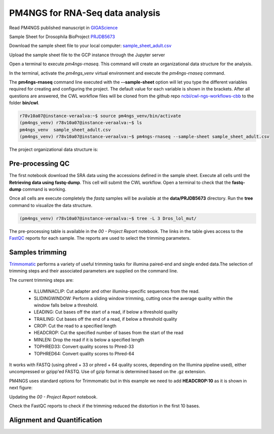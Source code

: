 .. _pm4ngs:

PM4NGS for RNA-Seq data analysis
================================

Read PM4NGS published manuscript in GIGAScience_

.. _GIGAScience: https://academic.oup.com/gigascience/article/10/1/giaa141/6067195

Sample Sheet for Drosophila BioProject PRJDB5673_

.. csv-table::
    :file: ./_static/data/sample_sheet_adult.csv
    :widths: 10, 35, 45, 5, 5
    :header-rows: 1

Download the sample sheet file to your local computer: sample_sheet_adult.csv_

.. _sample_sheet_adult.csv: ./_static/data/sample_sheet_adult.csv
.. _PRJDB5673: https://www.ncbi.nlm.nih.gov/bioproject/?term=PRJDB5673

Upload the sample sheet file to the GCP instance through the Jupyter server

.. image:: /_images/jupyter-2.png

.. image:: /_images/jupyter-3.png

Open a terminal to execute `pm4ngs-rnaseq`. This command will create an organizational data structure for the analysis.

.. image:: /_images/jupyter-4.png

In the terminal, activate the `pm4ngs_venv` virtual environment and execute the `pm4ngs-rnaseq` command.

The **pm4ngs-rnaseq** command line executed with the **--sample-sheet** option will let you type the different variables
required for creating and configuring the project. The default value for each variable is shown in the brackets. After
all questions are answered, the CWL workflow files will be
cloned from the github repo `ncbi/cwl-ngs-workflows-cbb`_ to the folder **bin/cwl**.

.. _ncbi/cwl-ngs-workflows-cbb: https://github.com/ncbi/cwl-ngs-workflows-cbb

.. code-block:: bash

    r78v10a07@instance-veraalva:~$ source pm4ngs_venv/bin/activate
    (pm4ngs_venv) r78v10a07@instance-veraalva:~$ ls
    pm4ngs_venv  sample_sheet_adult.csv
    (pm4ngs_venv) r78v10a07@instance-veraalva:~$ pm4ngs-rnaseq --sample-sheet sample_sheet_adult.csv

.. image:: /_images/jupyter-5.png

The project organizational data structure is:

.. image:: /_images/jupyter-6.png

Pre-processing QC
-----------------

The first notebook download the SRA data using the accessions defined in the sample sheet. Execute all cells until the
**Retrieving data using fastq-dump**. This cell will submit the CWL workflow. Open a terminal to check that the
**fastq-dump** command is working.

.. image:: /_images/jupyter-7.png

Once all cells are execute completely the *fastq* samples will be available at the **data/PRJDB5673** directory. Run
the **tree** command to visualize the data structure.

.. code-block:: bash

    (pm4ngs_venv) r78v10a07@instance-veraalva:~$ tree -L 3 Dros_lol_mut/

.. image:: /_images/jupyter-8.png

The pre-processing table is available in the `00 - Project Report` notebook. The links in the table gives access to the
FastQC_ reports for each sample. The reports are used to select the trimming parameters.

.. image:: /_images/jupyter-9.png

.. image:: /_images/jupyter-10.png

.. image:: /_images/jupyter-11.png

.. image:: /_images/jupyter-12.png

.. _FastQC: https://www.bioinformatics.babraham.ac.uk/projects/fastqc/

Samples trimming
----------------

Trimmomatic_ performs a variety of useful trimming tasks for illumina paired-end and single ended data.The selection
of trimming steps and their associated parameters are supplied on the command line.

The current trimming steps are:

 * ILLUMINACLIP: Cut adapter and other illumina-specific sequences from the read.
 * SLIDINGWINDOW: Perform a sliding window trimming, cutting once the average quality within the window falls below a threshold.
 * LEADING: Cut bases off the start of a read, if below a threshold quality
 * TRAILING: Cut bases off the end of a read, if below a threshold quality
 * CROP: Cut the read to a specified length
 * HEADCROP: Cut the specified number of bases from the start of the read
 * MINLEN: Drop the read if it is below a specified length
 * TOPHRED33: Convert quality scores to Phred-33
 * TOPHRED64: Convert quality scores to Phred-64

It works with FASTQ (using phred + 33 or phred + 64 quality scores, depending on the Illumina pipeline used), either
uncompressed or gzipp'ed FASTQ. Use of gzip format is determined based on the .gz extension.

PM4NGS uses standard options for Trimmomatic but in this example we need to add **HEADCROP:10** as it is shown in next
figure:

.. image:: /_images/jupyter-13.png

Updating the `00 - Project Report` notebook.

.. image:: /_images/jupyter-14.png

Check the FastQC reports to check if the trimming reduced the distortion in the first 10 bases.

.. image:: /_images/jupyter-15.png

.. _Trimmomatic: http://www.usadellab.org/cms/?page=trimmomatic

Alignment and Quantification
----------------------------

